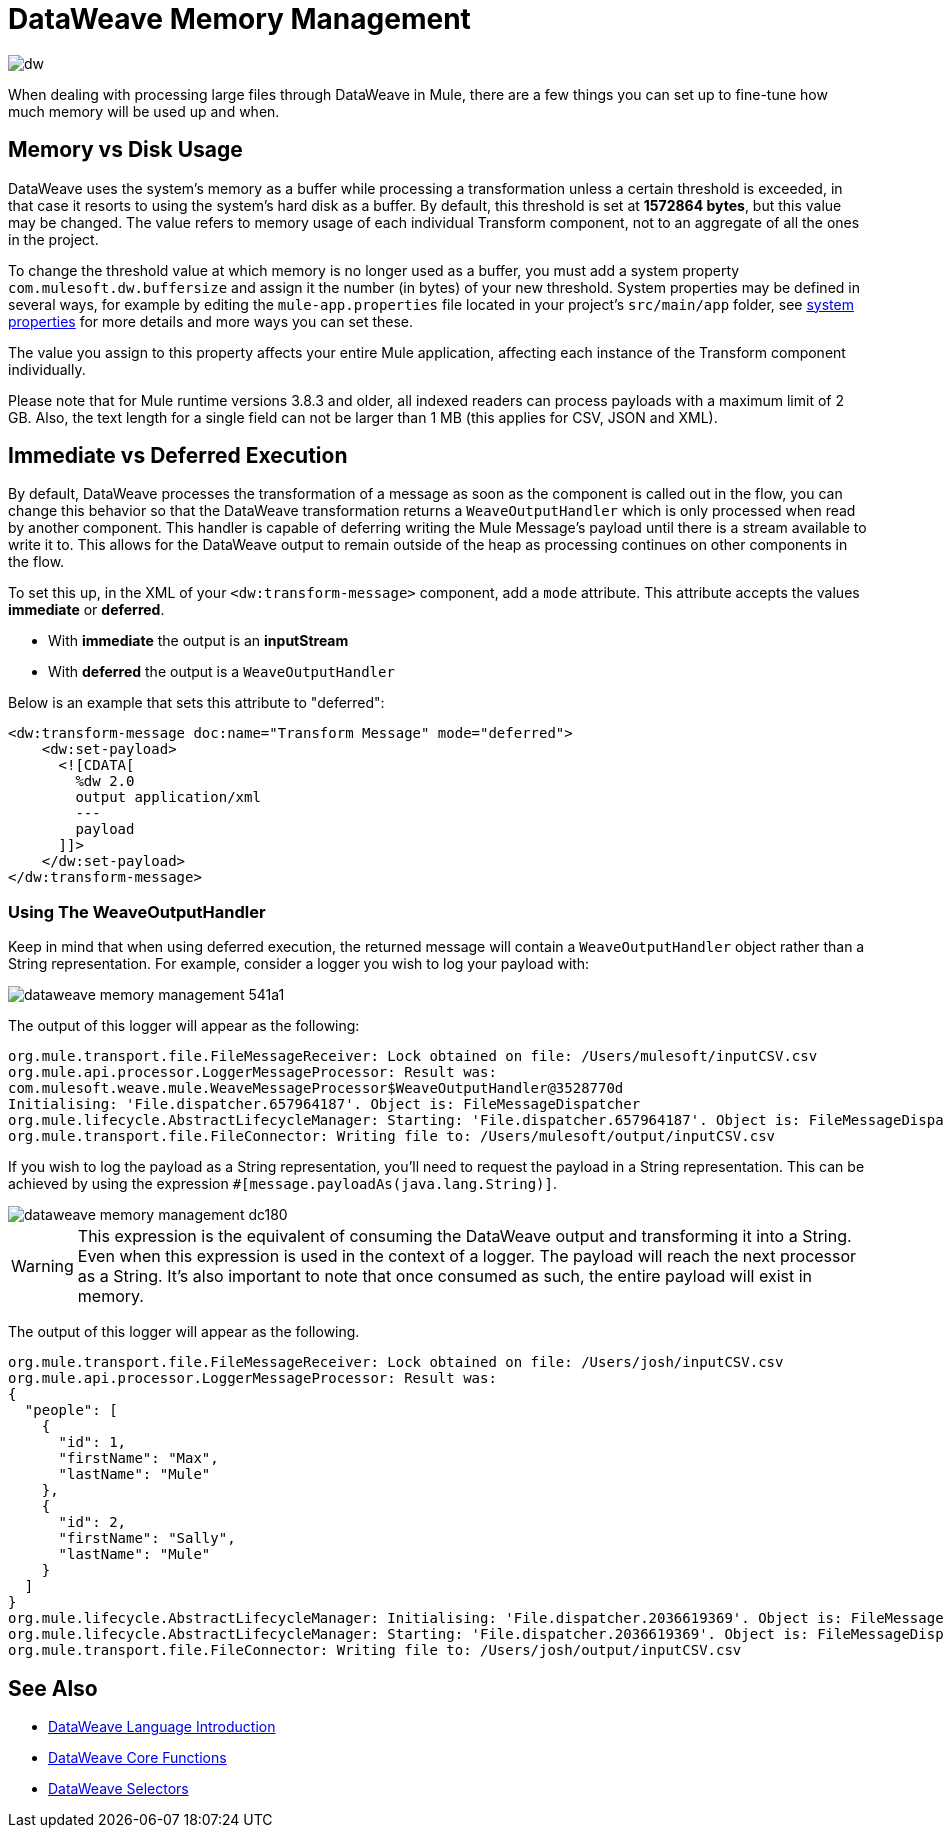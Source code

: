 = DataWeave Memory Management
:keywords: studio, anypoint, esb, transform, transformer, format, aggregate, rename, split, filter convert, xml, json, csv, pojo, java object, metadata, dataweave, data weave, datamapper, dwl, dfl, dw, output structure, input structure, map, mapping, streaming, weaveoutputhandler

image:dw-logo.png[dw]

When dealing with processing large files through DataWeave in Mule, there are a few things you can set up to fine-tune how much memory will be used up and when.

== Memory vs Disk Usage

DataWeave uses the system's memory as a buffer while processing a transformation unless a certain threshold is exceeded, in that case it resorts to using the system's hard disk as a buffer. By default, this threshold is set at *1572864 bytes*, but this value may be changed. The value refers to memory usage of each individual Transform component, not to an aggregate of all the ones in the project.

To change the threshold value at which memory is no longer used as a buffer, you must add a system property `com.mulesoft.dw.buffersize` and assign it the number (in bytes) of your new threshold.  System properties may be defined in several ways, for example by editing the `mule-app.properties` file located in your project's `src/main/app` folder, see link:/mule-user-guide/v/4.0/configuring-properties#system-properties[system properties] for more details and more ways you can set these.

The value you assign to this property affects your entire Mule application, affecting each instance of the Transform component individually.

Please note that for Mule runtime versions 3.8.3 and older, all indexed readers can process payloads with a maximum limit of 2 GB. Also, the text length for a single field can not be larger than 1 MB (this applies for CSV, JSON and XML).


== Immediate vs Deferred Execution

By default, DataWeave processes the transformation of a message as soon as the component is called out in the flow, you can change this behavior so that the DataWeave transformation returns a `WeaveOutputHandler` which is only processed when read by another component. This handler is capable of deferring writing the Mule Message's payload until there is a stream available to write it to. This allows for the DataWeave output to remain outside of the heap as processing continues on other components in the flow.

To set this up, in the XML of your `<dw:transform-message>` component, add a `mode` attribute. This attribute accepts the values *immediate* or *deferred*.

* With *immediate* the output is an *inputStream*
* With *deferred* the output is a `WeaveOutputHandler`

Below is an example that sets this attribute to "deferred":

[source,xml,linenums]
----
<dw:transform-message doc:name="Transform Message" mode="deferred">
    <dw:set-payload>
      <![CDATA[
        %dw 2.0
        output application/xml
        ---
        payload
      ]]>
    </dw:set-payload>
</dw:transform-message>
----


=== Using The WeaveOutputHandler

Keep in mind that when using deferred execution, the returned message will contain a `WeaveOutputHandler` object rather than a String representation. For example, consider a logger you wish to log your payload with:

image::dataweave-memory-management-541a1.png[]

The output of this logger will appear as the following:

[source, txt, linenums]
----
org.mule.transport.file.FileMessageReceiver: Lock obtained on file: /Users/mulesoft/inputCSV.csv
org.mule.api.processor.LoggerMessageProcessor: Result was:
com.mulesoft.weave.mule.WeaveMessageProcessor$WeaveOutputHandler@3528770d
Initialising: 'File.dispatcher.657964187'. Object is: FileMessageDispatcher
org.mule.lifecycle.AbstractLifecycleManager: Starting: 'File.dispatcher.657964187'. Object is: FileMessageDispatcher
org.mule.transport.file.FileConnector: Writing file to: /Users/mulesoft/output/inputCSV.csv
----

If you wish to log the payload as a String representation, you'll need to request the payload in a String representation. This can be achieved by using the expression `#[message.payloadAs(java.lang.String)]`.

image::dataweave-memory-management-dc180.png[]

[WARNING]
This expression is the equivalent of consuming the DataWeave output and transforming it into a String. Even when this expression is used in the context of a logger. The payload will reach the next processor as a String. It's also important to note that once consumed as such, the entire payload will exist in memory.

The output of this logger will appear as the following.

[source, txt, linenums]
----
org.mule.transport.file.FileMessageReceiver: Lock obtained on file: /Users/josh/inputCSV.csv
org.mule.api.processor.LoggerMessageProcessor: Result was:
{
  "people": [
    {
      "id": 1,
      "firstName": "Max",
      "lastName": "Mule"
    },
    {
      "id": 2,
      "firstName": "Sally",
      "lastName": "Mule"
    }
  ]
}
org.mule.lifecycle.AbstractLifecycleManager: Initialising: 'File.dispatcher.2036619369'. Object is: FileMessageDispatcher
org.mule.lifecycle.AbstractLifecycleManager: Starting: 'File.dispatcher.2036619369'. Object is: FileMessageDispatcher
org.mule.transport.file.FileConnector: Writing file to: /Users/josh/output/inputCSV.csv
----


== See Also



* link:/mule-user-guide/v/4.0/dataweave-language-introduction[DataWeave Language Introduction]
* link:/mule-user-guide/v/4.0/dataweave-core-functions[DataWeave Core Functions]
* link:/mule-user-guide/v/4.0/dataweave-selectors[DataWeave Selectors]
